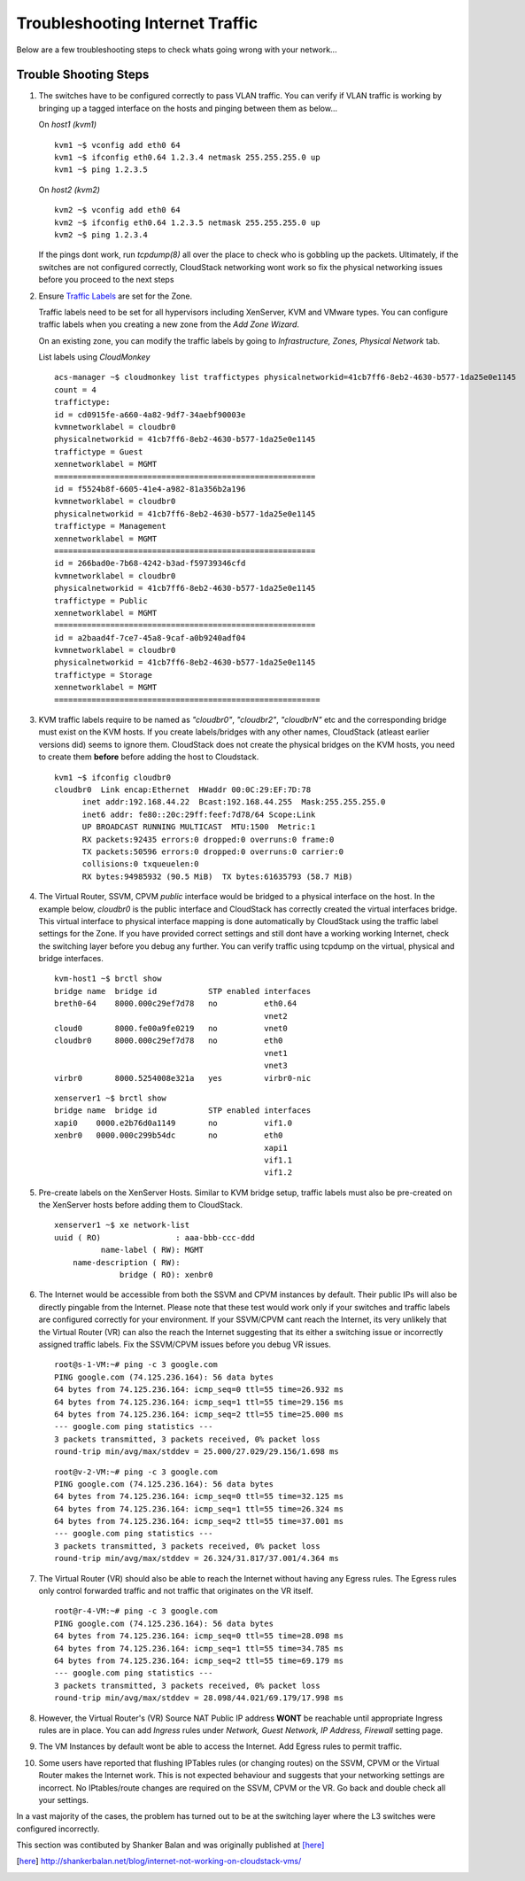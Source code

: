 Troubleshooting Internet Traffic
================================

Below are a few troubleshooting steps to check whats going wrong with your
network...

Trouble Shooting Steps
----------------------

#. The switches have to be configured correctly to pass VLAN traffic. You can
   verify if VLAN traffic is working by bringing up a tagged interface on the
   hosts and pinging between them as below...

   On *host1 (kvm1)*

   ::

     kvm1 ~$ vconfig add eth0 64
     kvm1 ~$ ifconfig eth0.64 1.2.3.4 netmask 255.255.255.0 up
     kvm1 ~$ ping 1.2.3.5

   On *host2 (kvm2)*

   ::

     kvm2 ~$ vconfig add eth0 64
     kvm2 ~$ ifconfig eth0.64 1.2.3.5 netmask 255.255.255.0 up
     kvm2 ~$ ping 1.2.3.4

   If the pings dont work, run *tcpdump(8)* all over the place to check
   who is gobbling up the packets. Ultimately, if the switches are not
   configured correctly, CloudStack networking wont work so fix the
   physical networking issues before you proceed to the next steps

#. Ensure `Traffic Labels <http://cloudstack.apache.org/docs/en-US/Apache_CloudStack/4.2.0/html/Installation_Guide/about-physical-networks.html>`_ are set for the Zone.

   Traffic labels need to be set for all hypervisors including
   XenServer, KVM and VMware types. You can configure traffic labels when
   you creating a new zone from the *Add Zone Wizard*.

   .. image:: ../_static/images/networking-zone-traffic-labels.png

   On an existing zone, you can modify the traffic labels by going to
   *Infrastructure, Zones, Physical Network* tab.

   .. image:: ../_static/images/networking-infra-traffic-labels.png

   List labels using *CloudMonkey* 

   ::

     acs-manager ~$ cloudmonkey list traffictypes physicalnetworkid=41cb7ff6-8eb2-4630-b577-1da25e0e1145
     count = 4
     traffictype:
     id = cd0915fe-a660-4a82-9df7-34aebf90003e
     kvmnetworklabel = cloudbr0
     physicalnetworkid = 41cb7ff6-8eb2-4630-b577-1da25e0e1145
     traffictype = Guest
     xennetworklabel = MGMT
     ========================================================
     id = f5524b8f-6605-41e4-a982-81a356b2a196
     kvmnetworklabel = cloudbr0
     physicalnetworkid = 41cb7ff6-8eb2-4630-b577-1da25e0e1145
     traffictype = Management
     xennetworklabel = MGMT
     ========================================================
     id = 266bad0e-7b68-4242-b3ad-f59739346cfd
     kvmnetworklabel = cloudbr0
     physicalnetworkid = 41cb7ff6-8eb2-4630-b577-1da25e0e1145
     traffictype = Public
     xennetworklabel = MGMT
     ========================================================
     id = a2baad4f-7ce7-45a8-9caf-a0b9240adf04
     kvmnetworklabel = cloudbr0
     physicalnetworkid = 41cb7ff6-8eb2-4630-b577-1da25e0e1145
     traffictype = Storage
     xennetworklabel = MGMT
     =========================================================
  
#. KVM traffic labels require to be named as *"cloudbr0"*, *"cloudbr2"*,
   *"cloudbrN"* etc and the corresponding bridge must exist on the KVM
   hosts. If you create labels/bridges with any other names, CloudStack
   (atleast earlier versions did) seems to ignore them. CloudStack does not
   create the physical bridges on the KVM hosts, you need to create them
   **before** before adding the host to Cloudstack.

   ::

    kvm1 ~$ ifconfig cloudbr0
    cloudbr0  Link encap:Ethernet  HWaddr 00:0C:29:EF:7D:78  
          inet addr:192.168.44.22  Bcast:192.168.44.255  Mask:255.255.255.0
          inet6 addr: fe80::20c:29ff:feef:7d78/64 Scope:Link
          UP BROADCAST RUNNING MULTICAST  MTU:1500  Metric:1
          RX packets:92435 errors:0 dropped:0 overruns:0 frame:0
          TX packets:50596 errors:0 dropped:0 overruns:0 carrier:0
          collisions:0 txqueuelen:0 
          RX bytes:94985932 (90.5 MiB)  TX bytes:61635793 (58.7 MiB)

#. The Virtual Router, SSVM, CPVM *public* interface would be bridged to
   a physical interface on the host. In the example below, *cloudbr0* is
   the public interface and CloudStack has correctly created the virtual
   interfaces bridge. This virtual interface to physical interface mapping
   is done automatically by CloudStack using the traffic label settings for
   the Zone. If you have provided correct settings and still dont have a
   working working Internet, check the switching layer before you debug any
   further. You can verify traffic using tcpdump on the virtual, physical
   and bridge interfaces.

   ::

     kvm-host1 ~$ brctl show
     bridge name  bridge id           STP enabled interfaces
     breth0-64    8000.000c29ef7d78   no          eth0.64
                                                  vnet2
     cloud0       8000.fe00a9fe0219   no          vnet0
     cloudbr0     8000.000c29ef7d78   no          eth0
                                                  vnet1
                                                  vnet3
     virbr0       8000.5254008e321a   yes         virbr0-nic

   ::

     xenserver1 ~$ brctl show
     bridge name  bridge id           STP enabled interfaces
     xapi0    0000.e2b76d0a1149       no          vif1.0
     xenbr0   0000.000c299b54dc       no          eth0
                                                  xapi1
                                                  vif1.1
                                                  vif1.2

#. Pre-create labels on the XenServer Hosts. Similar to KVM bridge
   setup, traffic labels must also be pre-created on the XenServer hosts
   before adding them to CloudStack.

   ::

     xenserver1 ~$ xe network-list 
     uuid ( RO)                : aaa-bbb-ccc-ddd
               name-label ( RW): MGMT
         name-description ( RW): 
                   bridge ( RO): xenbr0


#. The Internet would be accessible from both the SSVM and CPVM
   instances by default. Their public IPs will also be directly pingable
   from the Internet. Please note that these test would work only if your
   switches and traffic labels are configured correctly for your
   environment. If your SSVM/CPVM cant reach the Internet, its very
   unlikely that the Virtual Router (VR) can also the reach the Internet
   suggesting that its either a switching issue or incorrectly assigned
   traffic labels. Fix the SSVM/CPVM issues before you debug VR issues.

   ::

     root@s-1-VM:~# ping -c 3 google.com
     PING google.com (74.125.236.164): 56 data bytes
     64 bytes from 74.125.236.164: icmp_seq=0 ttl=55 time=26.932 ms
     64 bytes from 74.125.236.164: icmp_seq=1 ttl=55 time=29.156 ms
     64 bytes from 74.125.236.164: icmp_seq=2 ttl=55 time=25.000 ms
     --- google.com ping statistics ---
     3 packets transmitted, 3 packets received, 0% packet loss
     round-trip min/avg/max/stddev = 25.000/27.029/29.156/1.698 ms

   ::

     root@v-2-VM:~# ping -c 3 google.com
     PING google.com (74.125.236.164): 56 data bytes
     64 bytes from 74.125.236.164: icmp_seq=0 ttl=55 time=32.125 ms
     64 bytes from 74.125.236.164: icmp_seq=1 ttl=55 time=26.324 ms
     64 bytes from 74.125.236.164: icmp_seq=2 ttl=55 time=37.001 ms
     --- google.com ping statistics ---
     3 packets transmitted, 3 packets received, 0% packet loss
     round-trip min/avg/max/stddev = 26.324/31.817/37.001/4.364 ms


#. The Virtual Router (VR) should also be able to reach the Internet
   without having any Egress rules. The Egress rules only control forwarded
   traffic and not traffic that originates on the VR itself.

   ::

     root@r-4-VM:~# ping -c 3 google.com
     PING google.com (74.125.236.164): 56 data bytes
     64 bytes from 74.125.236.164: icmp_seq=0 ttl=55 time=28.098 ms
     64 bytes from 74.125.236.164: icmp_seq=1 ttl=55 time=34.785 ms
     64 bytes from 74.125.236.164: icmp_seq=2 ttl=55 time=69.179 ms
     --- google.com ping statistics ---
     3 packets transmitted, 3 packets received, 0% packet loss
     round-trip min/avg/max/stddev = 28.098/44.021/69.179/17.998 ms

#. However, the Virtual Router's (VR) Source NAT Public IP address
   **WONT** be reachable until appropriate Ingress rules are
   in place. You can add *Ingress* rules under *Network, Guest Network, IP
   Address, Firewall* setting page.

   .. image:: ../_static/images/networking-ingress-rule.png

#. The VM Instances by default wont be able to access the Internet. Add
   Egress rules to permit traffic.

   .. image:: ../_static/images/networking-egress-rule.png

#. Some users have reported that flushing IPTables rules (or changing
   routes) on the SSVM, CPVM or the Virtual Router makes the Internet work.
   This is not expected behaviour and suggests that your networking
   settings are incorrect. No IPtables/route changes are required on the
   SSVM, CPVM or the VR. Go back and double check all your settings.


In a vast majority of the cases, the problem has turned out to be at the
switching layer where the L3 switches were configured incorrectly.

This section was contibuted by Shanker Balan and was originally published
at [here]_

.. [here] http://shankerbalan.net/blog/internet-not-working-on-cloudstack-vms/
